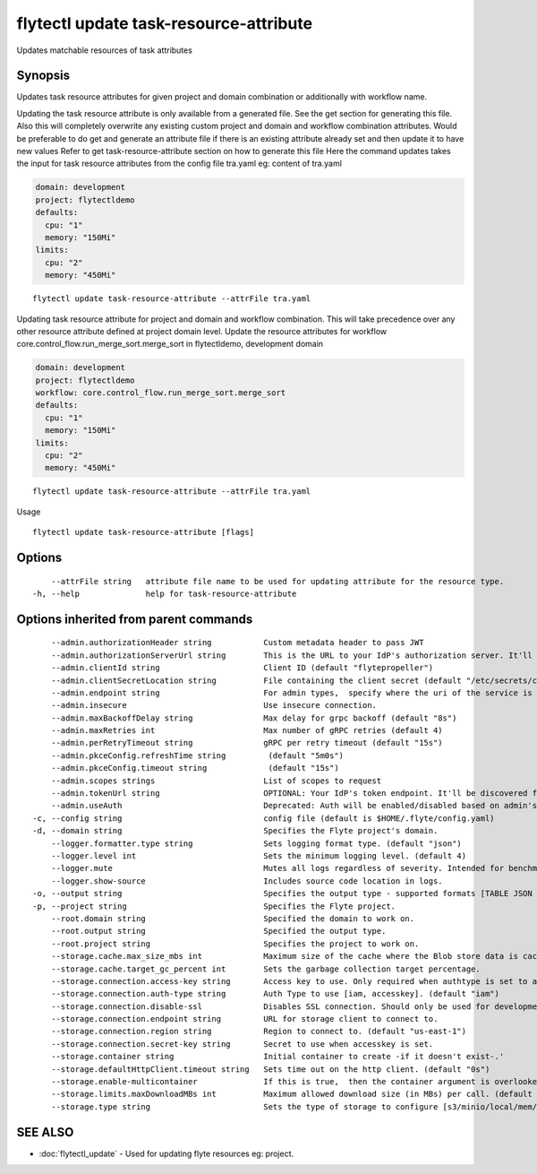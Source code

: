 .. _flytectl_update_task-resource-attribute:

flytectl update task-resource-attribute
---------------------------------------

Updates matchable resources of task attributes

Synopsis
~~~~~~~~



Updates task  resource attributes for given project and domain combination or additionally with workflow name.

Updating the task resource attribute is only available from a generated file. See the get section for generating this file.
Also this will completely overwrite any existing custom project and domain and workflow combination attributes.
Would be preferable to do get and generate an attribute file if there is an existing attribute already set and then update it to have new values
Refer to get task-resource-attribute section on how to generate this file
Here the command updates takes the input for task resource attributes from the config file tra.yaml
eg:  content of tra.yaml

.. code-block:: yaml

    domain: development
    project: flytectldemo
    defaults:
      cpu: "1"
      memory: "150Mi"
    limits:
      cpu: "2"
      memory: "450Mi"

::

 flytectl update task-resource-attribute --attrFile tra.yaml

Updating task resource attribute for project and domain and workflow combination. This will take precedence over any other
resource attribute defined at project domain level.
Update the resource attributes for workflow core.control_flow.run_merge_sort.merge_sort in flytectldemo, development domain

.. code-block:: yaml

    domain: development
    project: flytectldemo
    workflow: core.control_flow.run_merge_sort.merge_sort
    defaults:
      cpu: "1"
      memory: "150Mi"
    limits:
      cpu: "2"
      memory: "450Mi"

::

 flytectl update task-resource-attribute --attrFile tra.yaml

Usage



::

  flytectl update task-resource-attribute [flags]

Options
~~~~~~~

::

      --attrFile string   attribute file name to be used for updating attribute for the resource type.
  -h, --help              help for task-resource-attribute

Options inherited from parent commands
~~~~~~~~~~~~~~~~~~~~~~~~~~~~~~~~~~~~~~

::

      --admin.authorizationHeader string           Custom metadata header to pass JWT
      --admin.authorizationServerUrl string        This is the URL to your IdP's authorization server. It'll default to Endpoint
      --admin.clientId string                      Client ID (default "flytepropeller")
      --admin.clientSecretLocation string          File containing the client secret (default "/etc/secrets/client_secret")
      --admin.endpoint string                      For admin types,  specify where the uri of the service is located.
      --admin.insecure                             Use insecure connection.
      --admin.maxBackoffDelay string               Max delay for grpc backoff (default "8s")
      --admin.maxRetries int                       Max number of gRPC retries (default 4)
      --admin.perRetryTimeout string               gRPC per retry timeout (default "15s")
      --admin.pkceConfig.refreshTime string         (default "5m0s")
      --admin.pkceConfig.timeout string             (default "15s")
      --admin.scopes strings                       List of scopes to request
      --admin.tokenUrl string                      OPTIONAL: Your IdP's token endpoint. It'll be discovered from flyte admin's OAuth Metadata endpoint if not provided.
      --admin.useAuth                              Deprecated: Auth will be enabled/disabled based on admin's dynamically discovered information.
  -c, --config string                              config file (default is $HOME/.flyte/config.yaml)
  -d, --domain string                              Specifies the Flyte project's domain.
      --logger.formatter.type string               Sets logging format type. (default "json")
      --logger.level int                           Sets the minimum logging level. (default 4)
      --logger.mute                                Mutes all logs regardless of severity. Intended for benchmarks/tests only.
      --logger.show-source                         Includes source code location in logs.
  -o, --output string                              Specifies the output type - supported formats [TABLE JSON YAML DOT DOTURL]. NOTE: dot, doturl are only supported for Workflow (default "TABLE")
  -p, --project string                             Specifies the Flyte project.
      --root.domain string                         Specified the domain to work on.
      --root.output string                         Specified the output type.
      --root.project string                        Specifies the project to work on.
      --storage.cache.max_size_mbs int             Maximum size of the cache where the Blob store data is cached in-memory. If not specified or set to 0,  cache is not used
      --storage.cache.target_gc_percent int        Sets the garbage collection target percentage.
      --storage.connection.access-key string       Access key to use. Only required when authtype is set to accesskey.
      --storage.connection.auth-type string        Auth Type to use [iam, accesskey]. (default "iam")
      --storage.connection.disable-ssl             Disables SSL connection. Should only be used for development.
      --storage.connection.endpoint string         URL for storage client to connect to.
      --storage.connection.region string           Region to connect to. (default "us-east-1")
      --storage.connection.secret-key string       Secret to use when accesskey is set.
      --storage.container string                   Initial container to create -if it doesn't exist-.'
      --storage.defaultHttpClient.timeout string   Sets time out on the http client. (default "0s")
      --storage.enable-multicontainer              If this is true,  then the container argument is overlooked and redundant. This config will automatically open new connections to new containers/buckets as they are encountered
      --storage.limits.maxDownloadMBs int          Maximum allowed download size (in MBs) per call. (default 2)
      --storage.type string                        Sets the type of storage to configure [s3/minio/local/mem/stow]. (default "s3")

SEE ALSO
~~~~~~~~

* :doc:`flytectl_update` 	 - Used for updating flyte resources eg: project.

